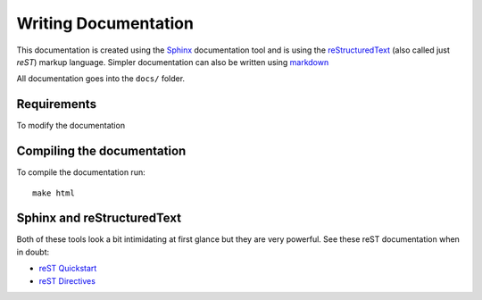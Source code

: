 .. _documentation:

=====================
Writing Documentation
=====================

This documentation is created using the `Sphinx`_ documentation tool and is
using the `reStructuredText`_ (also called just *reST*) markup language. Simpler
documentation can also be written using `markdown`_

All documentation goes into the ``docs/`` folder.

Requirements
============

To modify the documentation


Compiling the documentation
===========================

To compile the documentation run::

    make html

Sphinx and reStructuredText
===========================

Both of these tools look a bit intimidating at first glance but they are very
powerful. See these reST documentation when in doubt:

* `reST Quickstart`_
* `reST Directives`_

.. _reStructuredText: http://docutils.sourceforge.net/rst.html
.. _markdown: https://daringfireball.net/projects/markdown/syntax
.. _reST Quickstart: http://docutils.sourceforge.net/docs/user/rst/quickref.html
.. _reST Directives: http://docutils.sourceforge.net/docs/ref/rst/directives.html
.. _Sphinx: http://www.sphinx-doc.org/en/stable/
